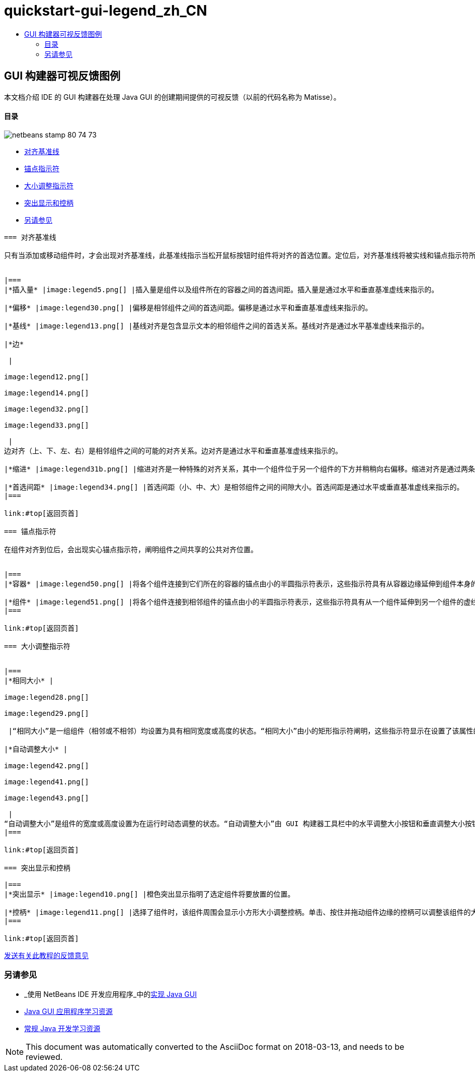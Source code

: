 // 
//     Licensed to the Apache Software Foundation (ASF) under one
//     or more contributor license agreements.  See the NOTICE file
//     distributed with this work for additional information
//     regarding copyright ownership.  The ASF licenses this file
//     to you under the Apache License, Version 2.0 (the
//     "License"); you may not use this file except in compliance
//     with the License.  You may obtain a copy of the License at
// 
//       http://www.apache.org/licenses/LICENSE-2.0
// 
//     Unless required by applicable law or agreed to in writing,
//     software distributed under the License is distributed on an
//     "AS IS" BASIS, WITHOUT WARRANTIES OR CONDITIONS OF ANY
//     KIND, either express or implied.  See the License for the
//     specific language governing permissions and limitations
//     under the License.
//

= quickstart-gui-legend_zh_CN
:jbake-type: page
:jbake-tags: old-site, needs-review
:jbake-status: published
:keywords: Apache NetBeans  quickstart-gui-legend_zh_CN
:description: Apache NetBeans  quickstart-gui-legend_zh_CN
:toc: left
:toc-title:

== GUI 构建器可视反馈图例

本文档介绍 IDE 的 GUI 构建器在处理 Java GUI 的创建期间提供的可视反馈（以前的代码名称为 Matisse）。

==== 目录

image:netbeans-stamp-80-74-73.png[title="此页上的内容适用于 NetBeans IDE 6.9 及更高版本"]

* link:#alignment[对齐基准线]
* link:#anchor[锚点指示符]
* link:#size[大小调整指示符]
* link:#highlight[突出显示和控柄]
* link:#seealso[另请参见]
[quote]
----

=== 对齐基准线

只有当添加或移动组件时，才会出现对齐基准线，此基准线指示当松开鼠标按钮时组件将对齐的首选位置。定位后，对齐基准线将被实线和锚点指示符所取代，实线阐明组件之间共享的公共对齐位置。


|===
|*插入量* |image:legend5.png[] |插入量是组件以及组件所在的容器之间的首选间距。插入量是通过水平和垂直基准虚线来指示的。 

|*偏移* |image:legend30.png[] |偏移是相邻组件之间的首选间距。偏移是通过水平和垂直基准虚线来指示的。 

|*基线* |image:legend13.png[] |基线对齐是包含显示文本的相邻组件之间的首选关系。基线对齐是通过水平基准虚线来指示的。 

|*边*

 |

image:legend12.png[]

image:legend14.png[]

image:legend32.png[]

image:legend33.png[]

 |
边对齐（上、下、左、右）是相邻组件之间的可能的对齐关系。边对齐是通过水平和垂直基准虚线来指示的。 

|*缩进* |image:legend31b.png[] |缩进对齐是一种特殊的对齐关系，其中一个组件位于另一个组件的下方并稍稍向右偏移。缩进对齐是通过两条垂直的基准虚线来指示的。 

|*首选间距* |image:legend34.png[] |首选间距（小、中、大）是相邻组件之间的间隙大小。首选间距是通过水平或垂直基准虚线来指示的。 
|===

link:#top[返回页首]

=== 锚点指示符

在组件对齐到位后，会出现实心锚点指示符，阐明组件之间共享的公共对齐位置。


|===
|*容器* |image:legend50.png[] |将各个组件连接到它们所在的容器的锚点由小的半圆指示符表示，这些指示符具有从容器边缘延伸到组件本身的虚线。 

|*组件* |image:legend51.png[] |将各个组件连接到相邻组件的锚点由小的半圆指示符表示，这些指示符具有从一个组件延伸到另一个组件的虚线。 
|===

link:#top[返回页首]

=== 大小调整指示符


|===
|*相同大小* |

image:legend28.png[]

image:legend29.png[]

 |“相同大小”是一组组件（相邻或不相邻）均设置为具有相同宽度或高度的状态。“相同大小”由小的矩形指示符阐明，这些指示符显示在设置了该属性的每个组件的上边缘。 

|*自动调整大小* |

image:legend42.png[]

image:legend41.png[]

image:legend43.png[]

 |
“自动调整大小”是组件的宽度或高度设置为在运行时动态调整的状态。“自动调整大小”由 GUI 构建器工具栏中的水平调整大小按钮和垂直调整大小按钮（分别称为“更改水平大小可调性”和“更改垂直大小可调性”）的状态来指示。通过选择“属性”窗口的“其他属性”列表中的`可调整大小`，可以启用自动调整大小。 
|===

link:#top[返回页首]

=== 突出显示和控柄

|===
|*突出显示* |image:legend10.png[] |橙色突出显示指明了选定组件将要放置的位置。 

|*控柄* |image:legend11.png[] |选择了组件时，该组件周围会显示小方形大小调整控柄。单击、按住并拖动组件边缘的控柄可以调整该组件的大小。 
|===

link:#top[返回页首]


----
link:/about/contact_form.html?to=3&subject=Feedback:%20GUI%20Builder%20Visual%20Feedback%20Legend,%20NetBeans%20IDE[发送有关此教程的反馈意见]


=== 另请参见

* _使用 NetBeans IDE 开发应用程序_中的link:http://www.oracle.com/pls/topic/lookup?ctx=nb8000&id=NBDAG920[实现 Java GUI]
* link:../../trails/matisse.html[Java GUI 应用程序学习资源]
* link:../../trails/java-se.html[常规 Java 开发学习资源]

NOTE: This document was automatically converted to the AsciiDoc format on 2018-03-13, and needs to be reviewed.
